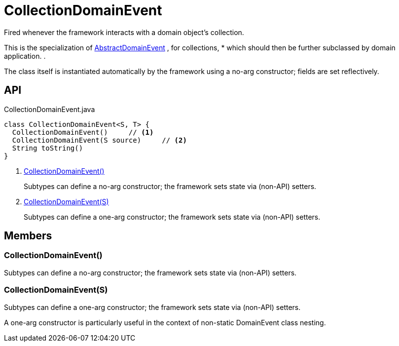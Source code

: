 = CollectionDomainEvent
:Notice: Licensed to the Apache Software Foundation (ASF) under one or more contributor license agreements. See the NOTICE file distributed with this work for additional information regarding copyright ownership. The ASF licenses this file to you under the Apache License, Version 2.0 (the "License"); you may not use this file except in compliance with the License. You may obtain a copy of the License at. http://www.apache.org/licenses/LICENSE-2.0 . Unless required by applicable law or agreed to in writing, software distributed under the License is distributed on an "AS IS" BASIS, WITHOUT WARRANTIES OR  CONDITIONS OF ANY KIND, either express or implied. See the License for the specific language governing permissions and limitations under the License.

Fired whenever the framework interacts with a domain object's collection.

This is the specialization of xref:refguide:applib:index/events/domain/AbstractDomainEvent.adoc[AbstractDomainEvent] , for collections, * which should then be further subclassed by domain application. .

The class itself is instantiated automatically by the framework using a no-arg constructor; fields are set reflectively.

== API

[source,java]
.CollectionDomainEvent.java
----
class CollectionDomainEvent<S, T> {
  CollectionDomainEvent()     // <.>
  CollectionDomainEvent(S source)     // <.>
  String toString()
}
----

<.> xref:#CollectionDomainEvent_[CollectionDomainEvent()]
+
--
Subtypes can define a no-arg constructor; the framework sets state via (non-API) setters.
--
<.> xref:#CollectionDomainEvent_S[CollectionDomainEvent(S)]
+
--
Subtypes can define a one-arg constructor; the framework sets state via (non-API) setters.
--

== Members

[#CollectionDomainEvent_]
=== CollectionDomainEvent()

Subtypes can define a no-arg constructor; the framework sets state via (non-API) setters.

[#CollectionDomainEvent_S]
=== CollectionDomainEvent(S)

Subtypes can define a one-arg constructor; the framework sets state via (non-API) setters.

A one-arg constructor is particularly useful in the context of non-static DomainEvent class nesting.
